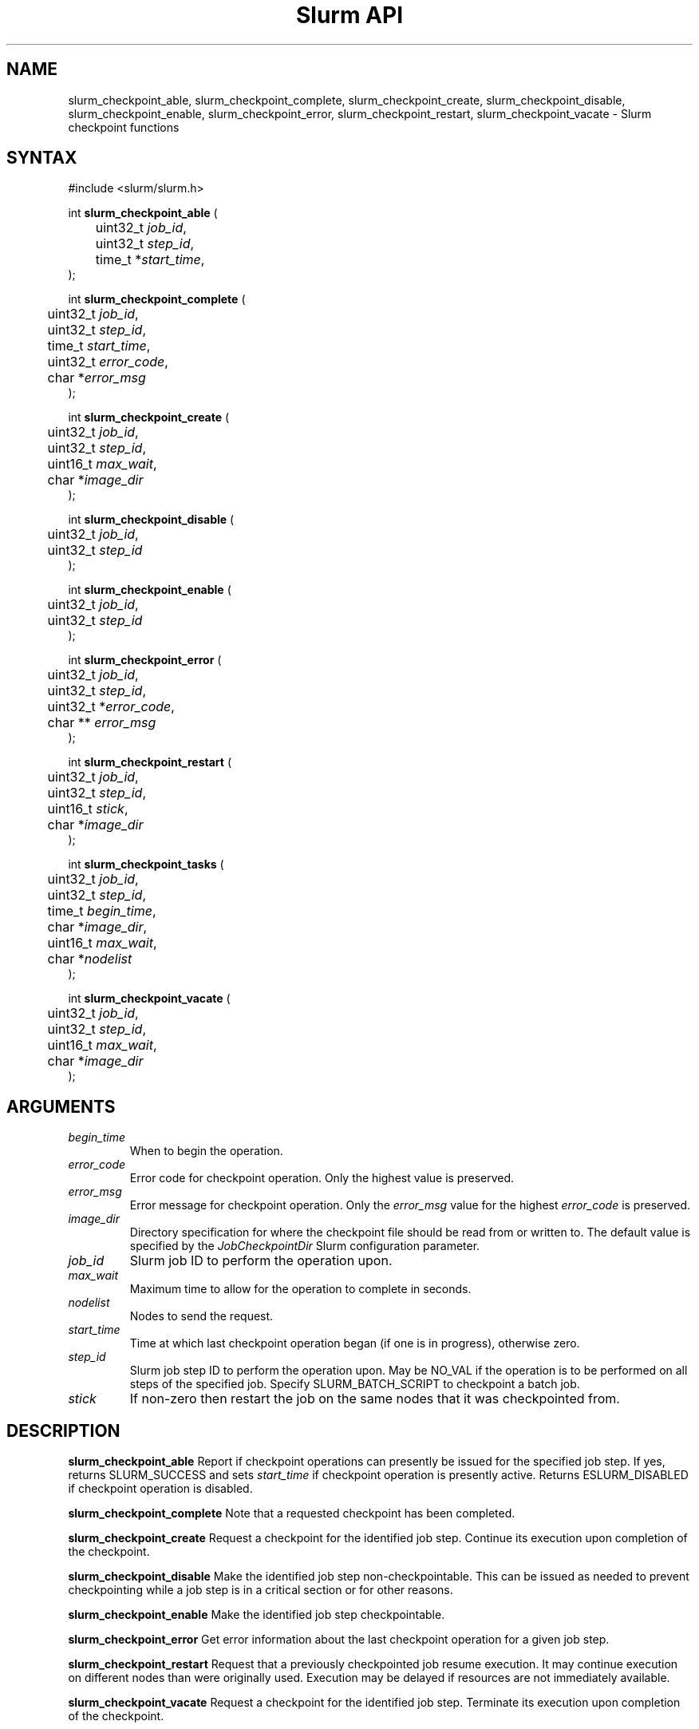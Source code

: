 .TH "Slurm API" "3" "Slurm checkpoint functions" "April 2015" "Slurm checkpoint functions"

.SH "NAME"
slurm_checkpoint_able, slurm_checkpoint_complete, slurm_checkpoint_create,
slurm_checkpoint_disable, slurm_checkpoint_enable, slurm_checkpoint_error,
slurm_checkpoint_restart, slurm_checkpoint_vacate \- Slurm checkpoint functions

.SH "SYNTAX"
.LP
#include <slurm/slurm.h>
.LP
.LP
int \fBslurm_checkpoint_able\fR (
.br
	uint32_t \fIjob_id\fP,
.br
	uint32_t \fIstep_id\fP,
.br
	time_t *\fIstart_time\fP,
.br
);
.LP
int \fBslurm_checkpoint_complete\fR (
.br
	uint32_t \fIjob_id\fP,
.br
	uint32_t \fIstep_id\fP,
.br
	time_t \fIstart_time\fP,
.br
	uint32_t \fIerror_code\fP,
.br
	char *\fIerror_msg\fP
.br
);
.LP
int \fBslurm_checkpoint_create\fR (
.br
	uint32_t \fIjob_id\fP,
.br
	uint32_t \fIstep_id\fP,
.br
	uint16_t \fImax_wait\fP,
.br
	char *\fIimage_dir\fP
.br
);
.LP
int \fBslurm_checkpoint_disable\fR (
.br
	uint32_t \fIjob_id\fP,
.br
	uint32_t \fIstep_id\fP
.br
);
.LP
int \fBslurm_checkpoint_enable\fR (
.br
	uint32_t \fIjob_id\fP,
.br
	uint32_t \fIstep_id\fP
.br
);
.LP
int \fBslurm_checkpoint_error\fR (

.br
	uint32_t \fIjob_id\fP,
.br
	uint32_t \fIstep_id\fP,
.br
	uint32_t *\fIerror_code\fP,
.br
	char ** \fIerror_msg\fP
.br
);
.LP
int \fBslurm_checkpoint_restart\fR (
.br
	uint32_t \fIjob_id\fP,
.br
	uint32_t \fIstep_id\fP,
.br
	uint16_t \fIstick\fP,
.br
	char *\fIimage_dir\fP
.br
);
.LP
.LP
int \fBslurm_checkpoint_tasks\fR (
.br
	uint32_t \fIjob_id\fP,
.br
	uint32_t \fIstep_id\fP,
.br
	time_t \fIbegin_time\fP,
.br
	char *\fIimage_dir\fP,
.br
	uint16_t \fImax_wait\fP,
.br
	char *\fInodelist\fP
.br
);
.LP
int \fBslurm_checkpoint_vacate\fR (
.br
	uint32_t \fIjob_id\fP,
.br
	uint32_t \fIstep_id\fP,
.br
	uint16_t \fImax_wait\fP,
.br
	char *\fIimage_dir\fP
.br
);

.SH "ARGUMENTS"
.LP
.TP
\fIbegin_time\fP
When to begin the operation.
.TP
\fIerror_code\fP
Error code for checkpoint operation. Only the highest value is preserved.
.TP
\fIerror_msg\fP
Error message for checkpoint operation. Only the \fIerror_msg\fP value for the highest
\fIerror_code\fP is preserved.
.TP
\fIimage_dir\fP
Directory specification for where the checkpoint file should be read from or
written to. The default value is specified by the \fIJobCheckpointDir\fP
Slurm configuration parameter.
.TP
\fIjob_id\fP
Slurm job ID to perform the operation upon.
.TP
\fImax_wait\fP
Maximum time to allow for the operation to complete in seconds.
.TP
\fInodelist\fP
Nodes to send the request.
.TP
\fIstart_time\fP
Time at which last checkpoint operation began (if one is in progress), otherwise zero.
.TP
\fIstep_id\fP
Slurm job step ID to perform the operation upon.
May be NO_VAL if the operation is to be performed on all steps of the specified job.
Specify SLURM_BATCH_SCRIPT to checkpoint a batch job.
.TP
\fIstick\fP
If non\-zero then restart the job on the same nodes that it was checkpointed from.

.SH "DESCRIPTION"
.LP
\fBslurm_checkpoint_able\fR
Report if checkpoint operations can presently be issued for the specified job step.
If yes, returns SLURM_SUCCESS and sets \fIstart_time\fP if checkpoint operation is
presently active. Returns ESLURM_DISABLED if checkpoint operation is disabled.
.LP
\fBslurm_checkpoint_complete\fR
Note that a requested checkpoint has been completed.
.LP
\fBslurm_checkpoint_create\fR
Request a checkpoint for the identified job step.
Continue its execution upon completion of the checkpoint.
.LP
\fBslurm_checkpoint_disable\fR
Make the identified job step non\-checkpointable.
This can be issued as needed to prevent checkpointing while
a job step is in a critical section or for other reasons.
.LP
\fBslurm_checkpoint_enable\fR
Make the identified job step checkpointable.
.LP
\fBslurm_checkpoint_error\fR
Get error information about the last checkpoint operation for a given job step.
.LP
\fBslurm_checkpoint_restart\fR
Request that a previously checkpointed job resume execution.
It may continue execution on different nodes than were
originally used.
Execution may be delayed if resources are not immediately
available.
.LP
\fBslurm_checkpoint_vacate\fR
Request a checkpoint for the identified job step.
Terminate its execution upon completion of the checkpoint.


.SH "RETURN VALUE"
.LP
Zero is returned upon success.
On error, \-1 is returned, and the Slurm error code is set appropriately.
.SH "ERRORS"
.LP
\fBESLURM_INVALID_JOB_ID\fR the requested job or job step id does not exist.
.LP
\fBESLURM_ACCESS_DENIED\fR the requesting user lacks authorization for the requested
action (e.g. trying to delete or modify another user's job).
.LP
\fBESLURM_JOB_PENDING\fR the requested job is still pending.
.LP
\fBESLURM_ALREADY_DONE\fR the requested job has already completed.
.LP
\fBESLURM_DISABLED\fR the requested operation has been disabled for this job step.
This will occur when a request for checkpoint is issued when they have been disabled.
.LP
\fBESLURM_NOT_SUPPORTED\fR the requested operation is not supported on this system.

.SH "EXAMPLE"
.LP
#include <stdio.h>
.br
#include <stdlib.h>
.br
#include <slurm/slurm.h>
.br
#include <slurm/slurm_errno.h>
.LP
int main (int argc, char *argv[])
.br
{
.br
	uint32_t job_id, step_id;
.LP
	if (argc < 3) {
.br
		printf("Usage: %s job_id step_id\\n", argv[0]);
.br
		exit(1);
.br
	}
.LP
	job_id = atoi(argv[1]);
.br
	step_id = atoi(argv[2]);
.br
	if (slurm_checkpoint_disable(job_id, step_id)) {
.br
		slurm_perror ("slurm_checkpoint_error:");
.br
		exit (1);
.br
	}
.br
	exit (0);
.br
}

.SH "NOTE"
These functions are included in the libslurm library,
which must be linked to your process for use
(e.g. "cc \-lslurm myprog.c").

.SH "COPYING"
Copyright (C) 2004\-2007 The Regents of the University of California.
Copyright (C) 2008\-2009 Lawrence Livermore National Security.
Produced at Lawrence Livermore National Laboratory (cf, DISCLAIMER).
CODE\-OCEC\-09\-009. All rights reserved.
.LP
This file is part of Slurm, a resource management program.
For details, see <https://slurm.schedmd.com/>.
.LP
Slurm is free software; you can redistribute it and/or modify it under
the terms of the GNU General Public License as published by the Free
Software Foundation; either version 2 of the License, or (at your option)
any later version.
.LP
Slurm is distributed in the hope that it will be useful, but WITHOUT ANY
WARRANTY; without even the implied warranty of MERCHANTABILITY or FITNESS
FOR A PARTICULAR PURPOSE.  See the GNU General Public License for more
details.

.SH "SEE ALSO"
.LP
\fBsrun\fR(1), \fBsqueue\fR(1), \fBfree\fR(3), \fBslurm.conf\fR(5)

